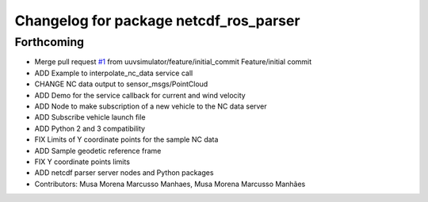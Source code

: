 ^^^^^^^^^^^^^^^^^^^^^^^^^^^^^^^^^^^^^^^
Changelog for package netcdf_ros_parser
^^^^^^^^^^^^^^^^^^^^^^^^^^^^^^^^^^^^^^^

Forthcoming
-----------
* Merge pull request `#1 <https://github.com/uuvsimulator/netcdf_ros/issues/1>`_ from uuvsimulator/feature/initial_commit
  Feature/initial commit
* ADD Example to interpolate_nc_data service call
* CHANGE NC data output to sensor_msgs/PointCloud
* ADD Demo for the service callback for current and wind velocity
* ADD Node to make subscription of a new vehicle to the NC data server
* ADD Subscribe vehicle launch file
* ADD Python 2 and 3 compatibility
* FIX Limits of Y coordinate points for the sample NC data
* ADD Sample geodetic reference frame
* FIX Y coordinate points limits
* ADD netcdf parser server nodes and Python packages
* Contributors: Musa Morena Marcusso Manhaes, Musa Morena Marcusso Manhães
